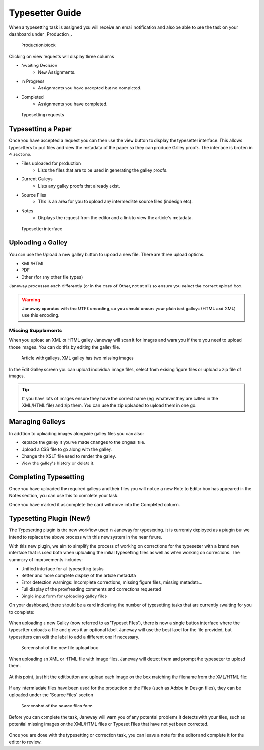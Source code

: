 Typesetter Guide
================
When a typesetting task is assigned you will receive an email notification and also be able to see the task on your dashboard under _Production_.

.. figure:: nstatic/production_block.png

    Production block

Clicking on view requests will display three columns

- Awaiting Decision
    - New Assignments.
- In Progress
    - Assignments you have accepted but no completed.
- Completed
    - Assignments you have completed.

.. figure:: nstatic/typesetting_requests.png

    Typesetting requests

Typesetting a Paper
-------------------
Once you have accepted a request you can then use the view button to display the typesetter interface. This allows typesetters to pull files and view the metadata of the paper so they can produce Galley proofs. The interface is broken in 4 sections.

- Files uploaded for production
    - Lists the files that are to be used in generating the galley proofs.
- Current Galleys
    - Lists any galley proofs that already exist.
- Source Files
    - This is an area for you to upload any intermediate source files (indesign etc).
- Notes
    - Displays the request from the editor and a link to view the article's metadata.

.. figure:: nstatic/typeset_article.png

    Typesetter interface

Uploading a Galley
------------------
You can use the Upload a new galley button to upload a new file. There are three upload options.

- XML/HTML
- PDF
- Other (for any other file types)

Janeway processes each differently (or in the case of Other, not at all) so ensure you select the correct upload box.

.. warning::
    Janeway operates with the UTF8 encoding, so you should ensure your plain text galleys (HTML and XML) use this encoding.

Missing Supplements
^^^^^^^^^^^^^^^^^^^
When you upload an XML or HTML galley Janeway will scan it for images and warn you if there you need to upload those images. You can do this by editing the galley file.

.. figure:: nstatic/galleys.png

    Article with galleys, XML galley has two missing images

In the Edit Galley screen you can upload individual image files, select from exising figure files or upload a zip file of images.

.. tip::
    If you have lots of images ensure they have the correct name (eg, whatever they are called in the XML/HTML file) and zip them. You can use the zip uploaded to upload them in one go.

Managing Galleys
----------------
In addition to uploading images alongside galley files you can also:

- Replace the galley if you've made changes to the original file.
- Upload a CSS file to go along with the galley.
- Change the XSLT file used to render the galley.
- View the galley's history or delete it.

Completing Typesetting
----------------------
Once you have uploaded the required galleys and their files you will notice a new Note to Editor box has appeared in the Notes section, you can use this to complete your task.

Once you have marked it as complete the card will move into the Completed column.

Typesetting Plugin (New!)
-------------------------
The Typesetting plugin is the new workflow used in Janeway for typesetting.
It is currently deployed as a plugin but we intend to replace the above process with this new system in the near future.

With this new plugin, we aim to simplify the process of working on corrections for the typesetter with a brand new interface that is used both when uploading the initial typesetting files as well as when working on corrections. The summary of improvements includes:

- Unified interface for all typesetting tasks
- Better and more complete display of the article metadata
- Error detection warnings: Incomplete corrections, missing figure files, missing metadata...
- Full display of the proofreading comments and corrections requested
- Single input form for uploading galley files

On your dashboard, there should be a card indicating the number of typesetting tasks that are currently awaiting for you to complete:

.. figure:: nstatic/typesetting/typesettingcard.png

When uploading a new Galley (now referred to as 'Typeset Files'), there is now a single button interface where the typesetter uploads a file and gives it an optional label. Janeway will use the best label for the file provided, but typesetters can edit the label to add a different one if necessary.

.. figure:: nstatic/typesetting/upload_typeset_file.png

   Screenshot of the new file upload box

When uploading an XML or HTML file with image files, Janeway will detect them and prompt the typesetter to upload them.

.. figure:: nstatic/typesetting/images_missing.png

At this point, just hit the edit button and upload each image on the box matching the filename from the XML/HTML file:

.. figure:: nstatic/typesetting/typesetter_images.png

If any intermiadate files have been used for the production of the Files (such as Adobe In Design files), they can be uploaded under the 'Source Files' section

.. figure:: nstatic/typesetting/source_files.png

   Screenshot of the source files form

Before you can complete the task, Janeway will warn you of any potential problems it detects with your files, such as potential missing images on the XML/HTML files or Typeset Files that have not yet been corrected.

.. figure:: nstatic/typesetting/images_missing_warning.png

Once you are done with the typesetting or correction task, you can leave a note for the editor and complete it for the editor to review.
